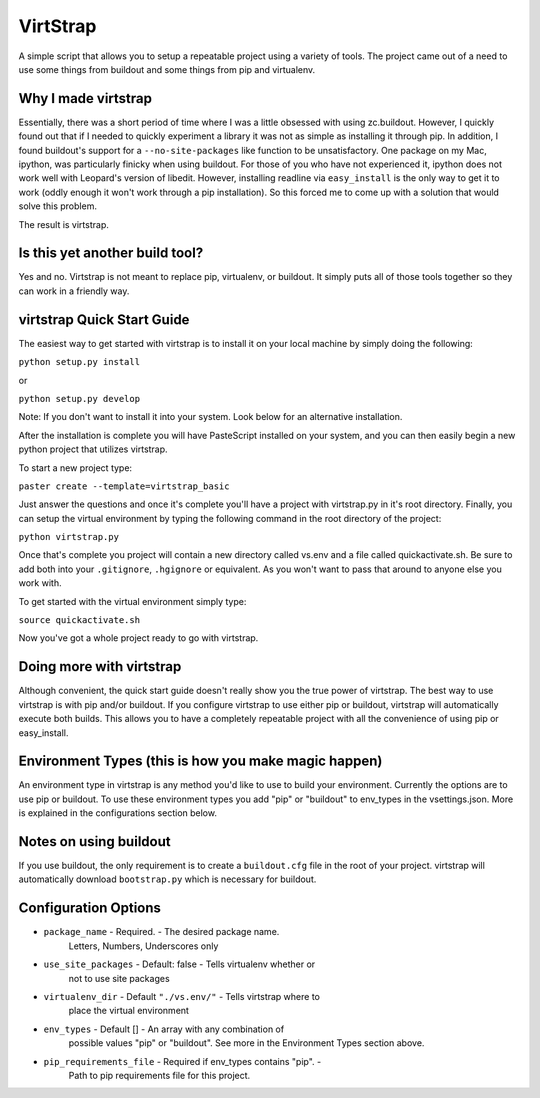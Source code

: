 VirtStrap
=========

A simple script that allows you to setup a repeatable project using a
variety of tools. The project came out of a need to use some things
from buildout and some things from pip and virtualenv. 

Why I made virtstrap
--------------------

Essentially, there was a short period of time where I was a little 
obsessed with using zc.buildout. However, I quickly found out that
if I needed to quickly experiment a library it was not as simple
as installing it through pip. In addition, I found buildout's support
for a ``--no-site-packages`` like function to be unsatisfactory. One
package on my Mac, ipython, was particularly finicky when using buildout.
For those of you who have not experienced it, ipython does not work well
with Leopard's version of libedit. However, installing readline via
``easy_install`` is the only way to get it to work (oddly enough it won't
work through a pip installation). So this forced me to come up with a 
solution that would solve this problem.

The result is virtstrap.

Is this yet another build tool?
-------------------------------

Yes and no. Virtstrap is not meant to replace pip, virtualenv, or buildout. 
It simply puts all of those tools together so they can work in a friendly
way.

virtstrap Quick Start Guide
---------------------------

The easiest way to get started with virtstrap is to install it
on your local machine by simply doing the following:

``python setup.py install``

or 

``python setup.py develop``

Note: If you don't want to install it into your system. Look below for
an alternative installation.

After the installation is complete you will have PasteScript installed 
on your system, and you can then easily begin a new python project
that utilizes virtstrap.

To start a new project type:

``paster create --template=virtstrap_basic``

Just answer the questions and once it's complete you'll have a project
with virtstrap.py in it's root directory. Finally, you can setup
the virtual environment by typing the following command in the root
directory of the project:

``python virtstrap.py``

Once that's complete you project will contain a new directory called 
vs.env and a file called quickactivate.sh. Be sure to add both into 
your ``.gitignore``, ``.hgignore`` or equivalent. As you won't want 
to pass that around to anyone else you work with.

To get started with the virtual environment simply type:

``source quickactivate.sh``

Now you've got a whole project ready to go with virtstrap.

Doing more with virtstrap
-------------------------

Although convenient, the quick start guide doesn't really show 
you the true power of virtstrap. The best way to use virtstrap 
is with pip and/or buildout. If you configure virtstrap to use
either pip or buildout, virtstrap will automatically execute both 
builds. This allows you to have a completely repeatable project
with all the convenience of using pip or easy_install. 

Environment Types (this is how you make magic happen) 
-----------------------------------------------------

An environment type in virtstrap is any method you'd like to use to
build your environment. Currently the options are to use pip or buildout. 
To use these environment types you add "pip" or "buildout" 
to env_types in the vsettings.json. More is explained in the configurations
section below.

Notes on using buildout
-----------------------

If you use buildout, the only requirement is to create a ``buildout.cfg`` file
in the root of your project. virtstrap will automatically download 
``bootstrap.py`` which is necessary for buildout. 

Configuration Options
---------------------

* ``package_name`` - Required. - The desired package name. 
    Letters, Numbers, Underscores only
* ``use_site_packages`` - Default: false - Tells virtualenv whether or 
    not to use site packages
* ``virtualenv_dir`` - Default ``"./vs.env/"`` - Tells virtstrap where to
    place the virtual environment
* ``env_types`` - Default [] - An array with any combination of 
    possible values "pip" or "buildout". See more in the Environment Types
    section above.
* ``pip_requirements_file`` - Required if env_types contains "pip". -
    Path to pip requirements file for this project.


